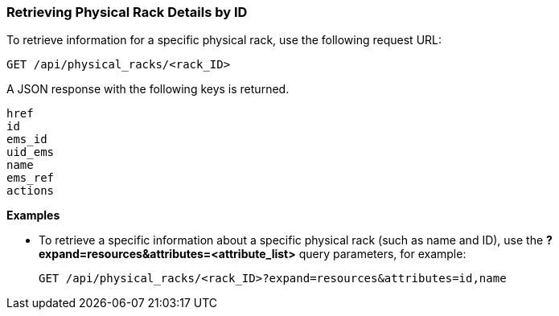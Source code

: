 === Retrieving Physical Rack Details by ID

To retrieve information for a specific physical rack, use the following request URL:
----------------------------------------------------------------
GET /api/physical_racks/<rack_ID>
----------------------------------------------------------------

A JSON response with the following keys is returned.
----------------------
href
id
ems_id
uid_ems
name
ems_ref
actions
----------------------

*Examples*

* To retrieve a specific information about a specific physical rack (such as name and ID), use the *?expand=resources&attributes=<attribute_list>* query parameters, for example:
+
---------------------------------------------------------------------------------------
GET /api/physical_racks/<rack_ID>?expand=resources&attributes=id,name
---------------------------------------------------------------------------------------
